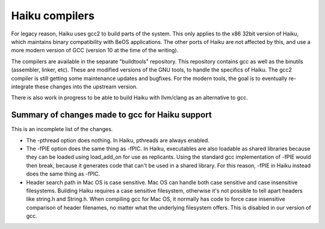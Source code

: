 Haiku compilers
===============

For legacy reason, Haiku uses gcc2 to build parts of the system. This only applies to the x86 32bit
version of Haiku, which maintains binary compatibility with BeOS applications. The other ports of
Haiku are not affected by this, and use a more modern version of GCC (version 10 at the time of the
writing).

The compilers are available in the separate "buildtools" repository. This repository contains gcc
as well as the binutils (assembler, linker, etc). These are modified versions of the GNU tools, to
handle the specifics of Haiku. The gcc2 compiler is still getting some maintenance updates and
bugfixes. For the modern tools, the goal is to eventually re-integrate these changes into the
upstream version.

There is also work in progress to be able to build Haiku with llvm/clang as an alternative to gcc.

Summary of changes made to gcc for Haiku support
------------------------------------------------

This is an incomplete list of the changes.

- The -pthread option does nothing. In Haiku, pthreads are always enabled.
- The -fPIE option does the same thing as -fPIC. In Haiku, executables are also loadable as shared
  libraries because they can be loaded using load_add_on for use as replicants. Using the standard
  gcc implementation of -fPIE would then break, because it generates code that can't be used in a
  shared library. For this reason, -fPIE in Haiku instead does the same thing as -fPIC.
- Header search path in Mac OS is case sensitive. Mac OS can handle both case sensitive and case
  insensitive filesystems. Building Haiku requires a case sensitive filesystem, otherwise it's not
  possible to tell apart headers like string.h and String.h. When compiling gcc for Mac OS, it
  normally has code to force case insensitive comparison of header filenames, no matter what the
  underlying filesystem offers. This is disabled in our version of gcc.
